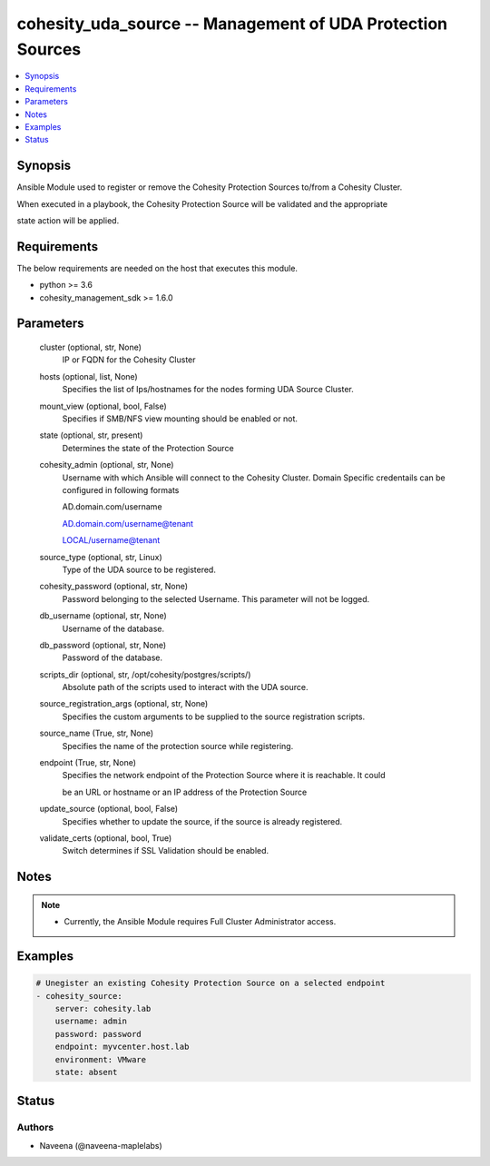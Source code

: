 .. _cohesity_uda_source_module:


cohesity_uda_source -- Management of UDA Protection Sources
===========================================================

.. contents::
   :local:
   :depth: 1


Synopsis
--------

Ansible Module used to register or remove the Cohesity Protection Sources to/from a Cohesity Cluster.

When executed in a playbook, the Cohesity Protection Source will be validated and the appropriate

state action will be applied.



Requirements
------------
The below requirements are needed on the host that executes this module.

- python >= 3.6
- cohesity_management_sdk >= 1.6.0



Parameters
----------

  cluster (optional, str, None)
    IP or FQDN for the Cohesity Cluster


  hosts (optional, list, None)
    Specifies the list of Ips/hostnames for the nodes forming UDA Source Cluster.


  mount_view (optional, bool, False)
    Specifies if SMB/NFS view mounting should be enabled or not.


  state (optional, str, present)
    Determines the state of the Protection Source


  cohesity_admin (optional, str, None)
    Username with which Ansible will connect to the Cohesity Cluster. Domain Specific credentails can be configured in following formats

    AD.domain.com/username

    AD.domain.com/username@tenant

    LOCAL/username@tenant


  source_type (optional, str, Linux)
    Type of the UDA source to be registered.


  cohesity_password (optional, str, None)
    Password belonging to the selected Username.  This parameter will not be logged.


  db_username (optional, str, None)
    Username of the database.


  db_password (optional, str, None)
    Password of the database.


  scripts_dir (optional, str, /opt/cohesity/postgres/scripts/)
    Absolute path of the scripts used to interact with the UDA source.


  source_registration_args (optional, str, None)
    Specifies the custom arguments to be supplied to the source registration scripts.


  source_name (True, str, None)
    Specifies the name of the protection source while registering.


  endpoint (True, str, None)
    Specifies the network endpoint of the Protection Source where it is reachable. It could

    be an URL or hostname or an IP address of the Protection Source


  update_source (optional, bool, False)
    Specifies whether to update the source, if the source is already registered.


  validate_certs (optional, bool, True)
    Switch determines if SSL Validation should be enabled.





Notes
-----

.. note::
   - Currently, the Ansible Module requires Full Cluster Administrator access.




Examples
--------

.. code-block:: yaml+jinja

    
    # Unegister an existing Cohesity Protection Source on a selected endpoint
    - cohesity_source:
        server: cohesity.lab
        username: admin
        password: password
        endpoint: myvcenter.host.lab
        environment: VMware
        state: absent





Status
------





Authors
~~~~~~~

- Naveena (@naveena-maplelabs)

